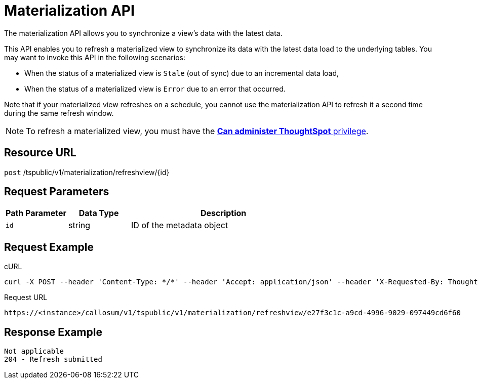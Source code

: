 = Materialization API
:last_updated: 11/18/2019

The materialization API allows you to synchronize a view's data with the latest data.

This API enables you to refresh a materialized view to synchronize its data with the latest data load to the underlying tables.
You may want to invoke this API in the following scenarios:

* When the status of a materialized view is `Stale` (out of sync) due to an incremental data load,
* When the status of a materialized view is `Error` due to an error that occurred.

Note that if your materialized view refreshes on a schedule, you cannot use the materialization API to refresh it a second time during the same refresh window.

NOTE: To refresh a materialized view, you must have the xref:about-users-groups.adoc#list-of-privileges[*Can administer ThoughtSpot* privilege].

== Resource URL

`post` /tspublic/v1/materialization/refreshview/\{id}

== Request Parameters
[width="100%",options="header",cols="20%,20%,60%"]
|====================
| Path Parameter | Data Type | Description
| `id` | string | ID of the metadata object
|====================

== Request Example

.cURL
----
curl -X POST --header 'Content-Type: */*' --header 'Accept: application/json' --header 'X-Requested-By: ThoughtSpot' 'https://<instance>/callosum/v1/tspublic/v1/materialization/refreshview/e27f3c1c-a9cd-4996-9029-097449cd6f60'
----

.Request URL
----
https://<instance>/callosum/v1/tspublic/v1/materialization/refreshview/e27f3c1c-a9cd-4996-9029-097449cd6f60
----

== Response Example

----
Not applicable
204 - Refresh submitted
----

////
## Error Codes

<table>
   <colgroup>
   <col style="width:20%" />
   <col style="width:60%" />
   <col style="width:20%" />
   </colgroup>
   <thead class="thead" style="text-align:left;">
      <tr>
         <th>Error Code</th>
         <th>Description</th>
         <th>HTTP Code</th>
      </tr>
   </thead>
   <tbody>
    <tr> <td><code>10002</code></td>  <td>Bad request. Invalid parameter values.</td> <td><code>400</code></td></tr>
    <tr> <td><code>10000</code></td>  <td>Internal server error.</td><td><code>500</code></td></tr>
  </tbody>
</table>
////
